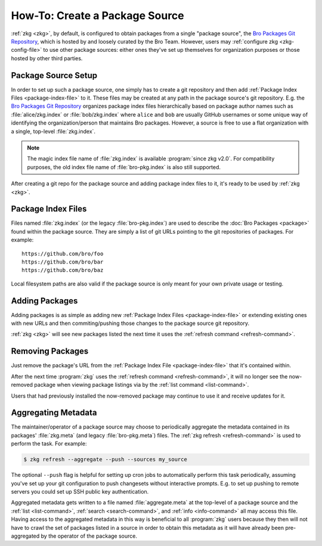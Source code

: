 .. _Bro Packages Git Repository: https://github.com/bro/packages

How-To: Create a Package Source
===============================

:ref:`zkg <zkg>`, by default, is configured to obtain packages from a
single "package source", the `Bro Packages Git Repository`_, which is hosted by
and loosely curated by the Bro Team. However, users may :ref:`configure zkg
<zkg-config-file>` to use other package sources: either ones they've set up
themselves for organization purposes or those hosted by other third parties.

Package Source Setup
--------------------

In order to set up such a package source, one simply has to create a git
repository and then add :ref:`Package Index Files <package-index-file>` to it.
These files may be created at any path in the package source's git repository.
E.g. the `Bro Packages Git Repository`_ organizes package index files
hierarchically based on package author names such as :file:`alice/zkg.index`
or :file:`bob/zkg.index` where ``alice`` and ``bob`` are usually GitHub
usernames or some unique way of identifying the organization/person that
maintains Bro packages.  However, a source is free to use a flat organization
with a single, top-level :file:`zkg.index`.

.. note::

   The magic index file name of :file:`zkg.index` is available :program:`since
   zkg v2.0`.  For compatibility purposes, the old index file name of
   :file:`bro-pkg.index` is also still supported.

After creating a git repo for the package source and adding package index files
to it, it's ready to be used by :ref:`zkg <zkg>`.

.. _package-index-file:

Package Index Files
-------------------

Files named :file:`zkg.index` (or the legacy :file:`bro-pkg.index`) are used to
describe the :doc:`Bro Packages <package>` found within the package source.
They are simply a list of git URLs pointing to the git repositories of
packages.  For example::

  https://github.com/bro/foo
  https://github.com/bro/bar
  https://github.com/bro/baz

Local filesystem paths are also valid if the package source is only meant for
your own private usage or testing.

Adding Packages
---------------

Adding packages is as simple as adding new :ref:`Package Index Files
<package-index-file>` or extending existing ones with new URLs and then
commiting/pushing those changes to the package source git repository.

:ref:`zkg <zkg>` will see new packages listed the next time it uses
the :ref:`refresh command <refresh-command>`.

Removing Packages
-----------------

Just remove the package's URL from the :ref:`Package Index File
<package-index-file>` that it's contained within.

After the next time :program:`zkg` uses the :ref:`refresh command
<refresh-command>`, it will no longer see the now-removed package
when viewing package listings via by the :ref:`list command <list-command>`.

Users that had previously installed the now-removed package may continue to
use it and receive updates for it.

Aggregating Metadata
--------------------

The maintainer/operator of a package source may choose to periodically aggregate
the metadata contained in its packages' :file:`zkg.meta` (and legacy
:file:`bro-pkg.meta`) files.  The :ref:`zkg refresh <refresh-command>`
is used to perform the task.  For example:

.. code-block:: console

  $ zkg refresh --aggregate --push --sources my_source

The optional ``--push`` flag is helpful for setting up cron jobs to
automatically perform this task periodically, assuming you've set up your
git configuration to push changesets without interactive prompts.  E.g.
to set up pushing to remote servers you could set up SSH public key
authentication.

Aggregated metadata gets written to a file named :file:`aggregate.meta`
at the top-level of a package source and the :ref:`list <list-command>`,
:ref:`search <search-command>`, and :ref:`info <info-command>` all may access
this file.  Having access to the aggregated metadata in this way
is beneficial to all :program:`zkg` users because they then will not have
to crawl the set of packages listed in a source in order to obtain this metadata
as it will have already been pre-aggregated by the operator of the package
source.
